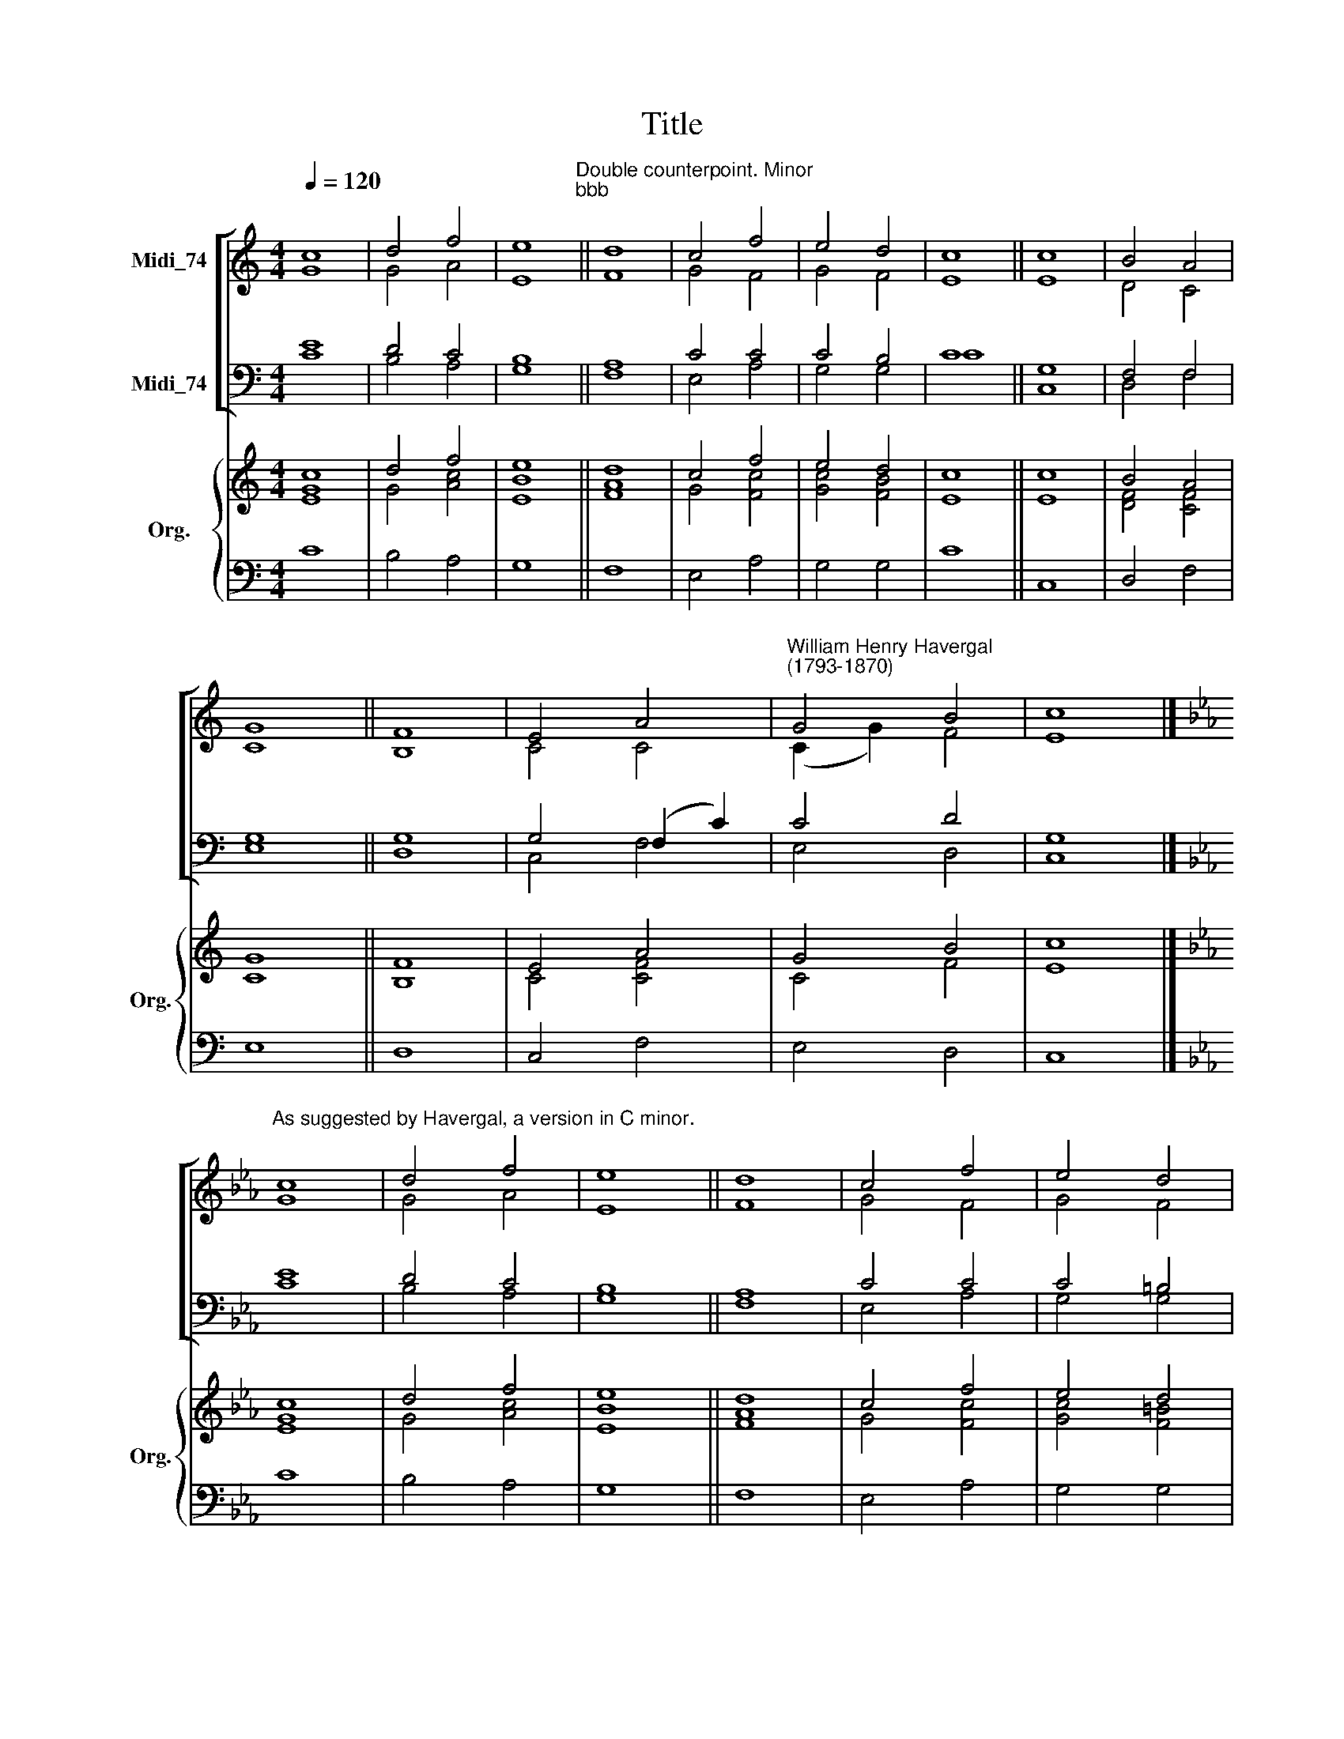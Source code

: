 X:1
T:Title
%%score [ ( 1 2 ) ( 3 4 ) ] { ( 5 6 ) | ( 7 8 ) }
L:1/8
Q:1/4=120
M:4/4
K:C
V:1 treble nm="Midi_74"
V:2 treble 
V:3 bass nm="Midi_74"
V:4 bass 
V:5 treble nm="Org." snm="Org."
V:6 treble 
V:7 bass 
V:8 bass 
V:1
 c8 | d4 f4 | e8"^Double counterpoint. Minor""^bbb" || d8 | c4 f4 | e4 d4 | c8 || c8 | B4 A4 | %9
 G8 || F8 | E4 A4 |"^William Henry Havergal\n(1793-1870)" G4 B4 | c8 |] %14
[K:Eb]"^As suggested by Havergal, a version in C minor." c8 | d4 f4 | e8 || d8 | c4 f4 | e4 d4 | %20
 c8 || c8 | B4 A4 | G8 || F8 | E4 A4 | G4 =B4 | c8 |] %28
V:2
 G8 | G4 A4 | E8 || F8 | G4 F4 | G4 F4 | E8 || E8 | D4 C4 | C8 || B,8 | C4 C4 | (C2 G2) F4 | E8 |] %14
[K:Eb] G8 | G4 A4 | E8 || F8 | G4 F4 | G4 F4 | E8 || E8 | D4 C4 | C8 || =B,8 | C4 C4 | (C2 G2) F4 | %27
 E8 |] %28
V:3
 E8 | D4 C4 | B,8 || A,8 | C4 C4 | C4 B,4 | C8 || G,8 | F,4 F,4 | G,8 || G,8 | G,4 (F,2 C2) | %12
 C4 D4 | G,8 |][K:Eb] E8 | D4 C4 | B,8 || A,8 | C4 C4 | C4 =B,4 | C8 || G,8 | F,4 F,4 | G,8 || %24
 G,8 | G,4 (F,2 C2) | C4 D4 | G,8 |] %28
V:4
 C8 | B,4 A,4 | G,8 || F,8 | E,4 A,4 | G,4 G,4 | C8 || C,8 | D,4 F,4 | E,8 || D,8 | C,4 F,4 | %12
 E,4 D,4 | C,8 |][K:Eb] C8 | B,4 A,4 | G,8 || F,8 | E,4 A,4 | G,4 G,4 | C8 || C,8 | D,4 F,4 | %23
 E,8 || D,8 | C,4 F,4 | E,4 D,4 | C,8 |] %28
V:5
 c8 | d4 f4 | e8 || d8 | c4 f4 | e4 d4 | c8 || c8 | B4 A4 | G8 || F8 | E4 A4 | G4 B4 | c8 |] %14
[K:Eb] [Ec]8 | d4 f4 | e8 || d8 | c4 f4 | e4 d4 | c8 || c8 | B4 A4 | G8 || F8 | E4 A4 | G4 =B4 | %27
 c8 |] %28
V:6
 [EG]8 | G4 [Ac]4 | [EB]8 || [FA]8 | G4 [Fc]4 | [Gc]4 [FB]4 | E8 || E8 | [DF]4 [CF]4 | C8 || B,8 | %11
 C4 [CF]4 | C4 F4 | E8 |][K:Eb] G8 | G4 [Ac]4 | [EB]8 || [FA]8 | G4 [Fc]4 | [Gc]4 [F=B]4 | E8 || %21
 E8 | [DF]4 [CF]4 | C8 || =B,8 | C4 [CF]4 | C4 F4 | E8 |] %28
V:7
 x8 | x8 | x8 || x8 | x8 | x8 | x8 || x8 | x8 | x8 || x8 | x4 x4 | x8 | x8 |][K:Eb] C8 | B,4 A,4 | %16
 G,8 || F,8 | E,4 A,4 | G,4 G,4 | C8 || C,8 | D,4 F,4 | E,8 || D,8 | C,4 F,4 | E,4 D,4 | C,8 |] %28
V:8
 C8 | B,4 A,4 | G,8 || F,8 | E,4 A,4 | G,4 G,4 | C8 || C,8 | D,4 F,4 | E,8 || D,8 | C,4 F,4 | %12
 E,4 D,4 | C,8 |][K:Eb] x8 | x8 | x8 || x8 | x8 | x8 | x8 || x8 | x8 | x8 || x8 | x8 | x8 | x8 |] %28

